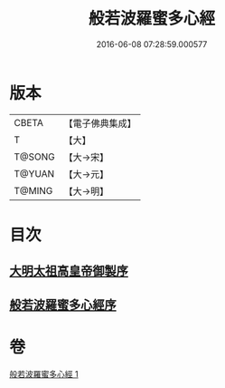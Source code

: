#+TITLE: 般若波羅蜜多心經 
#+DATE: 2016-06-08 07:28:59.000577

* 版本
 |     CBETA|【電子佛典集成】|
 |         T|【大】     |
 |    T@SONG|【大→宋】   |
 |    T@YUAN|【大→元】   |
 |    T@MING|【大→明】   |

* 目次
** [[file:KR6c0128_001.txt::001-0848a2][大明太祖高皇帝御製序]]
** [[file:KR6c0128_001.txt::001-0848b19][般若波羅蜜多心經序]]

* 卷
[[file:KR6c0128_001.txt][般若波羅蜜多心經 1]]

